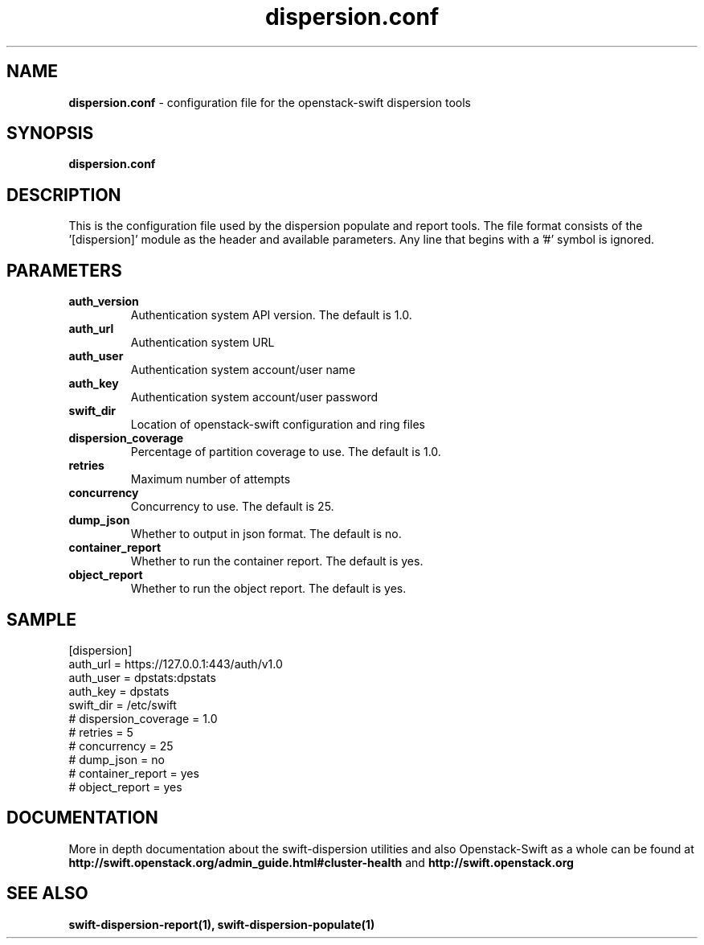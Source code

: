 .\"
.\" Author: Joao Marcelo Martins <marcelo.martins@rackspace.com> or <btorch@gmail.com>
.\" Copyright (c) 2010-2012 OpenStack Foundation.
.\"
.\" Licensed under the Apache License, Version 2.0 (the "License");
.\" you may not use this file except in compliance with the License.
.\" You may obtain a copy of the License at
.\"
.\"    http://www.apache.org/licenses/LICENSE-2.0
.\"
.\" Unless required by applicable law or agreed to in writing, software
.\" distributed under the License is distributed on an "AS IS" BASIS,
.\" WITHOUT WARRANTIES OR CONDITIONS OF ANY KIND, either express or
.\" implied.
.\" See the License for the specific language governing permissions and
.\" limitations under the License.
.\"  
.TH dispersion.conf 5 "8/26/2011" "Linux" "OpenStack Swift"

.SH NAME 
.LP
.B dispersion.conf
\- configuration file for the openstack-swift dispersion tools 

.SH SYNOPSIS
.LP
.B dispersion.conf

.SH DESCRIPTION 
.PP
This is the configuration file used by the dispersion populate and report tools.
The file format consists of the '[dispersion]' module as the header and available parameters. 
Any line that begins with a '#' symbol is ignored. 


.SH PARAMETERS
.PD 1 
.RS 0
.IP "\fBauth_version\fR"
Authentication system API version. The default is 1.0.
.IP "\fBauth_url\fR"
Authentication system URL 
.IP "\fBauth_user\fR" 
Authentication system account/user name
.IP "\fBauth_key\fR"
Authentication system account/user password 
.IP "\fBswift_dir\fR"
Location of openstack-swift configuration and ring files
.IP "\fBdispersion_coverage\fR"
Percentage of partition coverage to use. The default is 1.0.
.IP "\fBretries\fR"
Maximum number of attempts
.IP "\fBconcurrency\fR"
Concurrency to use. The default is 25.
.IP "\fBdump_json\fR"
Whether to output in json format. The default is no.
.IP "\fBcontainer_report\fR"
Whether to run the container report. The default is yes.
.IP "\fBobject_report\fR"
Whether to run the object report. The default is yes.
.RE
.PD

.SH SAMPLE
.PD 0 
.RS 0
.IP "[dispersion]"
.IP "auth_url = https://127.0.0.1:443/auth/v1.0"
.IP "auth_user = dpstats:dpstats"
.IP "auth_key = dpstats"
.IP "swift_dir = /etc/swift"
.IP "# dispersion_coverage = 1.0"
.IP "# retries = 5"
.IP "# concurrency = 25"
.IP "# dump_json = no"
.IP "# container_report = yes"
.IP "# object_report = yes"
.RE
.PD 

 
.SH DOCUMENTATION
.LP
More in depth documentation about the swift-dispersion utilities and
also Openstack-Swift as a whole can be found at 
.BI http://swift.openstack.org/admin_guide.html#cluster-health
and 
.BI http://swift.openstack.org


.SH "SEE ALSO"
.BR swift-dispersion-report(1),
.BR swift-dispersion-populate(1)

